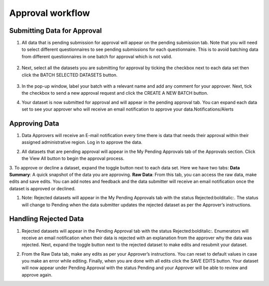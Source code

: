.. raw:: html

    <style>
      .bolditalic {font-style: italic; font-weight: 700;}  
    </style>

Approval workflow
==================

.. role:: bolditalic

Submitting Data for Approval
-----------------------------

1. All data that is pending submission for approval will appear on the pending submission tab. Note that you will need to select different questionnaires to see :bolditalic:`pending submissions` for each questionnaire. This is to avoid batching data from different questionnaires in one batch for approval which is not valid.

  .. image:: ../assests/image37.png
     :alt: Data validation
     :width: 100%

2. Next, select all the datasets you are submitting for approval by ticking the checkbox next to each data set then click the :bolditalic:`BATCH SELECTED DATASETS` button.

  .. image:: ../assests/image45.png
     :alt: Data validation
     :width: 100%

3. In the pop-up window, label your batch with a relevant name and add any comment for your approver. Next, tick the checkbox to :bolditalic:`send a new approval request` and click the :bolditalic:`CREATE A NEW BATCH` button.

.. image:: ../assests/image14.png
    :alt: Data validation
    :width: 100%

4. Your dataset is now submitted for approval and will appear in the :bolditalic:`pending approval` tab. You can expand each data set to see your approver who will receive an email notification to approve your data.Notifications/Alerts

.. image:: ../assests/image46.png
    :alt: Data validation
    :width: 100%

Approving Data
---------------

1. Data Approvers will receive an E-mail notification every time there is data that needs their approval within their assigned administrative region. Log in to approve the data.

.. image:: ../assests/image32.png
   :alt: Approving
   :width: 100%
 
2. All datasets that are pending approval will appear in the :bolditalic:`My Pending Approvals` tab of the Approvals section. Click the :bolditalic:`View All` button to begin the approval process.

.. image:: ../assests/image38.png
    :alt: Approving
    :width: 100%
 
3. To approve or decline a dataset, expand the toggle button next to each data set. Here we have two tabs:
**Data Summary**: A quick snapshot of the data you are approving.
**Raw Data**: From this tab, you can access the raw data, make edits and save edits.
You can add notes and feedback and the data submitter will receive an email notification once the dataset is approved or declined.

.. image:: ../assests/image7.png
  :alt: Approve
  :width: 100%

.. image:: ../assests/image2.png
  :alt: Decline
  :width: 100%

1. Note: Rejected datasets will appear in the :bolditalic:`My Pending Approvals` tab with the status :bolditalic:`Rejected:bolditalic:`. The status will change to :bolditalic:`Pending` when the data submitter updates the rejected dataset as per the Approver’s instructions.

 
Handling Rejected Data
-----------------------

1. Rejected datasets will appear in the :bolditalic:`Pending Approval` tab with the status :bolditalic:`Rejected:bolditalic:`. Enumerators will receive an email notification when their data is rejected with an explanation from the approver why the data was rejected. Next, expand the toggle button next to the rejected dataset to make edits and resubmit your dataset.

.. image:: ../assests/image26.png
    :alt: Reject Data
    :width: 100%

2. From the :bolditalic:`Raw Data` tab, make any edits as per your Approver’s instructions. You can reset to default values in case you make an error while editing. Finally, when you are done with all edits click the :bolditalic:`SAVE EDITS` button. Your dataset will now appear under :bolditalic:`Pending Approval` with the status :bolditalic:`Pending` and your Approver will be able to review and approve again.

.. image:: ../assests/image5.png
    :alt: Reject Data
    :width: 100%
